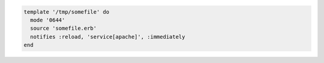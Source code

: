 .. This is an included how-to. 

.. To reload a service:

.. code-block:: ruby

   template '/tmp/somefile' do
     mode '0644'
     source 'somefile.erb'
     notifies :reload, 'service[apache]', :immediately
   end
